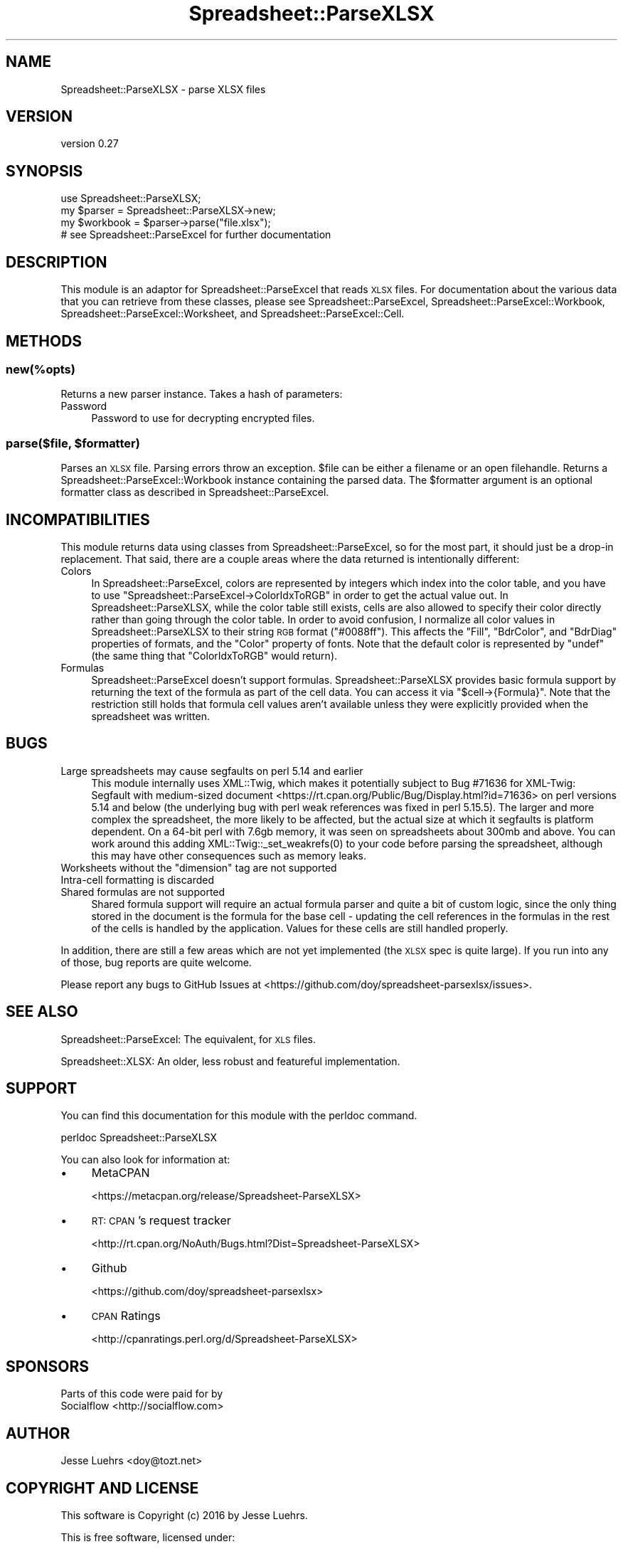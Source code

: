 .\" Automatically generated by Pod::Man 4.14 (Pod::Simple 3.40)
.\"
.\" Standard preamble:
.\" ========================================================================
.de Sp \" Vertical space (when we can't use .PP)
.if t .sp .5v
.if n .sp
..
.de Vb \" Begin verbatim text
.ft CW
.nf
.ne \\$1
..
.de Ve \" End verbatim text
.ft R
.fi
..
.\" Set up some character translations and predefined strings.  \*(-- will
.\" give an unbreakable dash, \*(PI will give pi, \*(L" will give a left
.\" double quote, and \*(R" will give a right double quote.  \*(C+ will
.\" give a nicer C++.  Capital omega is used to do unbreakable dashes and
.\" therefore won't be available.  \*(C` and \*(C' expand to `' in nroff,
.\" nothing in troff, for use with C<>.
.tr \(*W-
.ds C+ C\v'-.1v'\h'-1p'\s-2+\h'-1p'+\s0\v'.1v'\h'-1p'
.ie n \{\
.    ds -- \(*W-
.    ds PI pi
.    if (\n(.H=4u)&(1m=24u) .ds -- \(*W\h'-12u'\(*W\h'-12u'-\" diablo 10 pitch
.    if (\n(.H=4u)&(1m=20u) .ds -- \(*W\h'-12u'\(*W\h'-8u'-\"  diablo 12 pitch
.    ds L" ""
.    ds R" ""
.    ds C` ""
.    ds C' ""
'br\}
.el\{\
.    ds -- \|\(em\|
.    ds PI \(*p
.    ds L" ``
.    ds R" ''
.    ds C`
.    ds C'
'br\}
.\"
.\" Escape single quotes in literal strings from groff's Unicode transform.
.ie \n(.g .ds Aq \(aq
.el       .ds Aq '
.\"
.\" If the F register is >0, we'll generate index entries on stderr for
.\" titles (.TH), headers (.SH), subsections (.SS), items (.Ip), and index
.\" entries marked with X<> in POD.  Of course, you'll have to process the
.\" output yourself in some meaningful fashion.
.\"
.\" Avoid warning from groff about undefined register 'F'.
.de IX
..
.nr rF 0
.if \n(.g .if rF .nr rF 1
.if (\n(rF:(\n(.g==0)) \{\
.    if \nF \{\
.        de IX
.        tm Index:\\$1\t\\n%\t"\\$2"
..
.        if !\nF==2 \{\
.            nr % 0
.            nr F 2
.        \}
.    \}
.\}
.rr rF
.\" ========================================================================
.\"
.IX Title "Spreadsheet::ParseXLSX 3"
.TH Spreadsheet::ParseXLSX 3 "2016-08-16" "perl v5.32.0" "User Contributed Perl Documentation"
.\" For nroff, turn off justification.  Always turn off hyphenation; it makes
.\" way too many mistakes in technical documents.
.if n .ad l
.nh
.SH "NAME"
Spreadsheet::ParseXLSX \- parse XLSX files
.SH "VERSION"
.IX Header "VERSION"
version 0.27
.SH "SYNOPSIS"
.IX Header "SYNOPSIS"
.Vb 1
\&  use Spreadsheet::ParseXLSX;
\&
\&  my $parser = Spreadsheet::ParseXLSX\->new;
\&  my $workbook = $parser\->parse("file.xlsx");
\&  # see Spreadsheet::ParseExcel for further documentation
.Ve
.SH "DESCRIPTION"
.IX Header "DESCRIPTION"
This module is an adaptor for Spreadsheet::ParseExcel that reads \s-1XLSX\s0 files.
For documentation about the various data that you can retrieve from these
classes, please see Spreadsheet::ParseExcel,
Spreadsheet::ParseExcel::Workbook, Spreadsheet::ParseExcel::Worksheet,
and Spreadsheet::ParseExcel::Cell.
.SH "METHODS"
.IX Header "METHODS"
.SS "new(%opts)"
.IX Subsection "new(%opts)"
Returns a new parser instance. Takes a hash of parameters:
.IP "Password" 4
.IX Item "Password"
Password to use for decrypting encrypted files.
.ie n .SS "parse($file, $formatter)"
.el .SS "parse($file, \f(CW$formatter\fP)"
.IX Subsection "parse($file, $formatter)"
Parses an \s-1XLSX\s0 file. Parsing errors throw an exception. \f(CW$file\fR can be either
a filename or an open filehandle. Returns a
Spreadsheet::ParseExcel::Workbook instance containing the parsed data.
The \f(CW$formatter\fR argument is an optional formatter class as described in Spreadsheet::ParseExcel.
.SH "INCOMPATIBILITIES"
.IX Header "INCOMPATIBILITIES"
This module returns data using classes from Spreadsheet::ParseExcel, so for
the most part, it should just be a drop-in replacement. That said, there are a
couple areas where the data returned is intentionally different:
.IP "Colors" 4
.IX Item "Colors"
In Spreadsheet::ParseExcel, colors are represented by integers which index into
the color table, and you have to use
\&\f(CW\*(C`Spreadsheet::ParseExcel\->ColorIdxToRGB\*(C'\fR in order to get the actual value
out. In Spreadsheet::ParseXLSX, while the color table still exists, cells are
also allowed to specify their color directly rather than going through the
color table. In order to avoid confusion, I normalize all color values in
Spreadsheet::ParseXLSX to their string \s-1RGB\s0 format (\f(CW"#0088ff"\fR). This affects
the \f(CW\*(C`Fill\*(C'\fR, \f(CW\*(C`BdrColor\*(C'\fR, and \f(CW\*(C`BdrDiag\*(C'\fR properties of formats, and the
\&\f(CW\*(C`Color\*(C'\fR property of fonts. Note that the default color is represented by
\&\f(CW\*(C`undef\*(C'\fR (the same thing that \f(CW\*(C`ColorIdxToRGB\*(C'\fR would return).
.IP "Formulas" 4
.IX Item "Formulas"
Spreadsheet::ParseExcel doesn't support formulas. Spreadsheet::ParseXLSX
provides basic formula support by returning the text of the formula as part of
the cell data. You can access it via \f(CW\*(C`$cell\->{Formula}\*(C'\fR. Note that the
restriction still holds that formula cell values aren't available unless they
were explicitly provided when the spreadsheet was written.
.SH "BUGS"
.IX Header "BUGS"
.IP "Large spreadsheets may cause segfaults on perl 5.14 and earlier" 4
.IX Item "Large spreadsheets may cause segfaults on perl 5.14 and earlier"
This module internally uses XML::Twig, which makes it potentially subject to
Bug #71636 for XML-Twig: Segfault with medium-sized document <https://rt.cpan.org/Public/Bug/Display.html?id=71636>
on perl versions 5.14 and below (the underlying bug with perl weak references
was fixed in perl 5.15.5). The larger and more complex the spreadsheet, the
more likely to be affected, but the actual size at which it segfaults is
platform dependent. On a 64\-bit perl with 7.6gb memory, it was seen on
spreadsheets about 300mb and above. You can work around this adding
\&\f(CWXML::Twig::_set_weakrefs(0)\fR to your code before parsing the spreadsheet,
although this may have other consequences such as memory leaks.
.ie n .IP "Worksheets without the ""dimension"" tag are not supported" 4
.el .IP "Worksheets without the \f(CWdimension\fR tag are not supported" 4
.IX Item "Worksheets without the dimension tag are not supported"
.PD 0
.IP "Intra-cell formatting is discarded" 4
.IX Item "Intra-cell formatting is discarded"
.IP "Shared formulas are not supported" 4
.IX Item "Shared formulas are not supported"
.PD
Shared formula support will require an actual formula parser and quite a bit of
custom logic, since the only thing stored in the document is the formula for
the base cell \- updating the cell references in the formulas in the rest of the
cells is handled by the application. Values for these cells are still handled
properly.
.PP
In addition, there are still a few areas which are not yet implemented (the
\&\s-1XLSX\s0 spec is quite large). If you run into any of those, bug reports are quite
welcome.
.PP
Please report any bugs to GitHub Issues at
<https://github.com/doy/spreadsheet\-parsexlsx/issues>.
.SH "SEE ALSO"
.IX Header "SEE ALSO"
Spreadsheet::ParseExcel: The equivalent, for \s-1XLS\s0 files.
.PP
Spreadsheet::XLSX: An older, less robust and featureful implementation.
.SH "SUPPORT"
.IX Header "SUPPORT"
You can find this documentation for this module with the perldoc command.
.PP
.Vb 1
\&    perldoc Spreadsheet::ParseXLSX
.Ve
.PP
You can also look for information at:
.IP "\(bu" 4
MetaCPAN
.Sp
<https://metacpan.org/release/Spreadsheet\-ParseXLSX>
.IP "\(bu" 4
\&\s-1RT: CPAN\s0's request tracker
.Sp
<http://rt.cpan.org/NoAuth/Bugs.html?Dist=Spreadsheet\-ParseXLSX>
.IP "\(bu" 4
Github
.Sp
<https://github.com/doy/spreadsheet\-parsexlsx>
.IP "\(bu" 4
\&\s-1CPAN\s0 Ratings
.Sp
<http://cpanratings.perl.org/d/Spreadsheet\-ParseXLSX>
.SH "SPONSORS"
.IX Header "SPONSORS"
Parts of this code were paid for by
.IP "Socialflow <http://socialflow.com>" 4
.IX Item "Socialflow <http://socialflow.com>"
.SH "AUTHOR"
.IX Header "AUTHOR"
Jesse Luehrs <doy@tozt.net>
.SH "COPYRIGHT AND LICENSE"
.IX Header "COPYRIGHT AND LICENSE"
This software is Copyright (c) 2016 by Jesse Luehrs.
.PP
This is free software, licensed under:
.PP
.Vb 1
\&  The MIT (X11) License
.Ve
